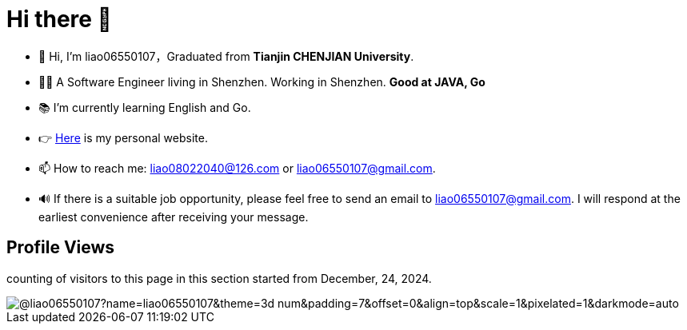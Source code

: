 = Hi there 👋

- 👋 Hi, I’m liao06550107，Graduated from **Tianjin CHENJIAN University**.
- 👨‍💻 A Software Engineer living in Shenzhen. Working in Shenzhen. ***Good at JAVA, Go***
- 📚 I’m currently learning English and Go.
- 👉 https://notes-docs.github.io/docs-site/[Here] is my personal website.
- 📫 How to reach me: liao08022040@126.com or liao06550107@gmail.com.
- 🔊 If there is a suitable job opportunity, please feel free to send an email to liao06550107@gmail.com. I will respond at the earliest convenience after receiving your message.

== Profile Views

counting of visitors to this page in this section started from December, 24, 2024.

image::https://count.getloli.com/@liao06550107?name=liao06550107&theme=3d-num&padding=7&offset=0&align=top&scale=1&pixelated=1&darkmode=auto[]

// https://github.com/mxsm/
